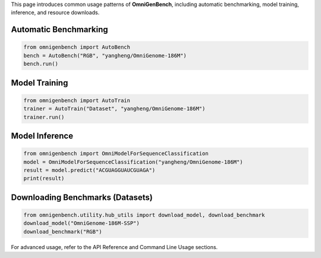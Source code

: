 .. Basic Usage
.. ===========

This page introduces common usage patterns of **OmniGenBench**, including automatic benchmarking, model training, inference, and resource downloads.

Automatic Benchmarking
----------------------

.. code-block:: python

   from omnigenbench import AutoBench
   bench = AutoBench("RGB", "yangheng/OmniGenome-186M")
   bench.run()

Model Training
--------------

.. code-block:: python

   from omnigenbench import AutoTrain
   trainer = AutoTrain("Dataset", "yangheng/OmniGenome-186M")
   trainer.run()

Model Inference
---------------

.. code-block:: python

   from omnigenbench import OmniModelForSequenceClassification
   model = OmniModelForSequenceClassification("yangheng/OmniGenome-186M")
   result = model.predict("ACGUAGGUAUCGUAGA")
   print(result)

Downloading Benchmarks (Datasets)
---------------------------------

.. code-block:: python

   from omnigenbench.utility.hub_utils import download_model, download_benchmark
   download_model("OmniGenome-186M-SSP")
   download_benchmark("RGB")

For advanced usage, refer to the API Reference and Command Line Usage sections.
